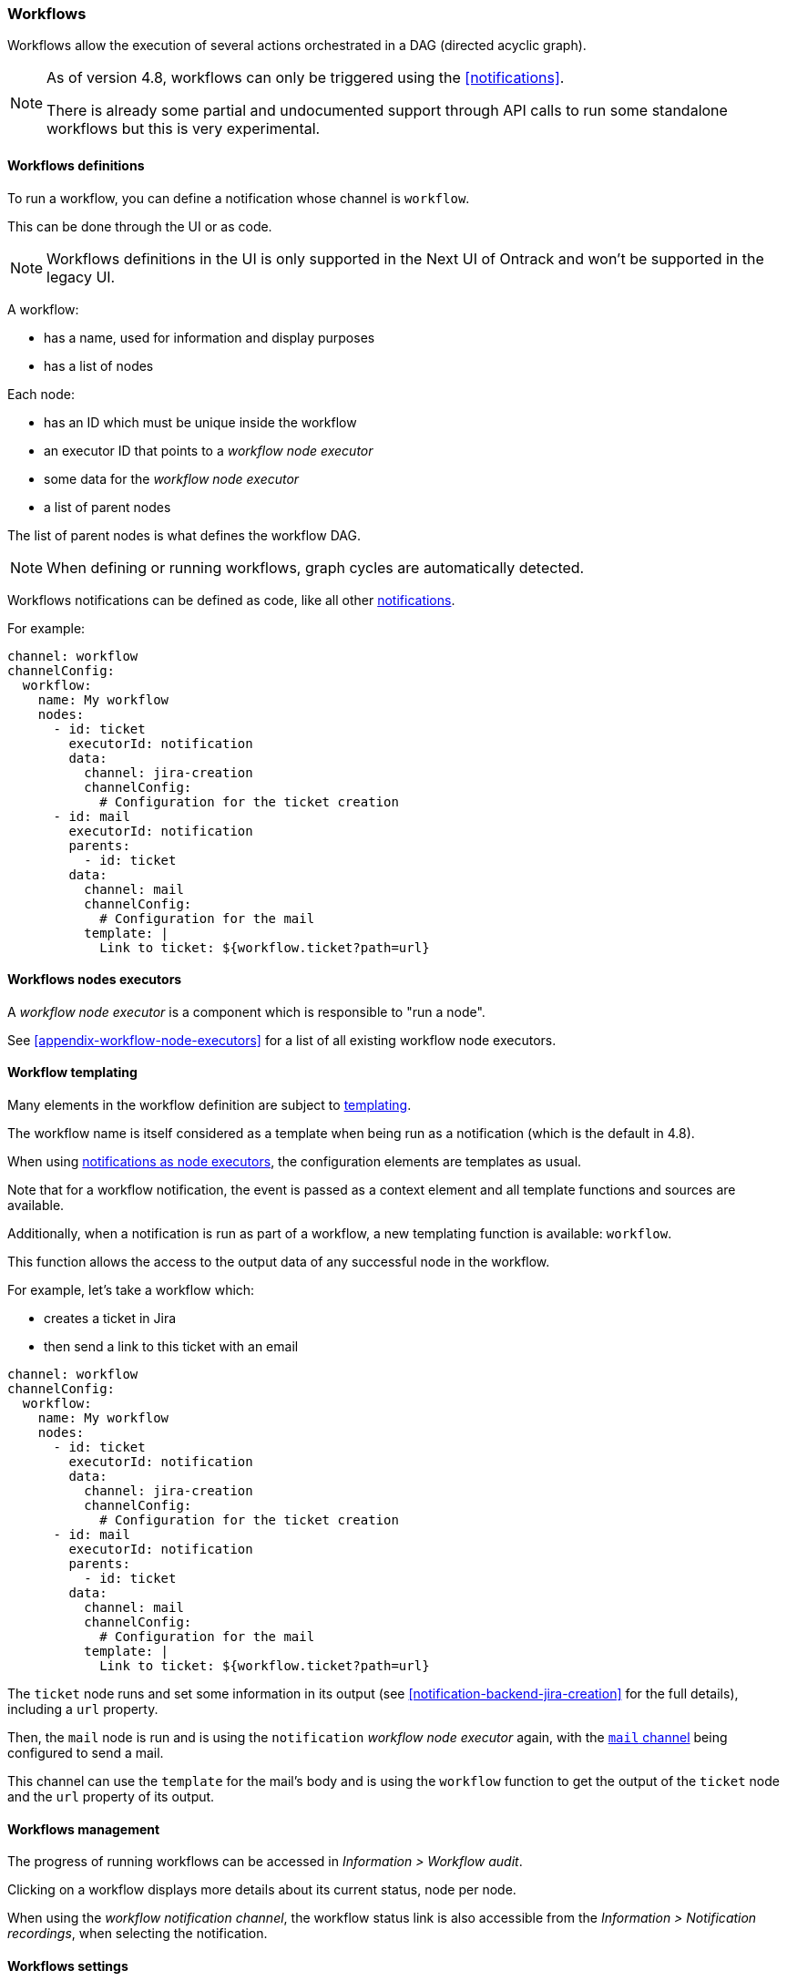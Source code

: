 [[workflows]]
=== Workflows

Workflows allow the execution of several actions orchestrated in a DAG (directed acyclic graph).

[NOTE]
====
As of version 4.8, workflows can only be triggered using the <<notifications>>.

There is already some partial and undocumented support through API calls to run some standalone workflows but this is very experimental.
====

[[workflow-definitions]]
==== Workflows definitions

To run a workflow, you can define a notification whose channel is `workflow`.

This can be done through the UI or as code.

[NOTE]
====
Workflows definitions in the UI is only supported in the Next UI of Ontrack and won't be supported in the legacy UI.
====

A workflow:

* has a name, used for information and display purposes
* has a list of nodes

Each node:

* has an ID which must be unique inside the workflow
* an executor ID that points to a _workflow node executor_
* some data for the _workflow node executor_
* a list of parent nodes

The list of parent nodes is what defines the workflow DAG.

[NOTE]
====
When defining or running workflows, graph cycles are automatically detected.
====

Workflows notifications can be defined as code, like all other <<notifications,notifications>>.

For example:

[source,yaml]
----
channel: workflow
channelConfig:
  workflow:
    name: My workflow
    nodes:
      - id: ticket
        executorId: notification
        data:
          channel: jira-creation
          channelConfig:
            # Configuration for the ticket creation
      - id: mail
        executorId: notification
        parents:
          - id: ticket
        data:
          channel: mail
          channelConfig:
            # Configuration for the mail
          template: |
            Link to ticket: ${workflow.ticket?path=url}
----

[[workflow-executors]]
==== Workflows nodes executors

A _workflow node executor_ is a component which is responsible to "run a node".

See <<appendix-workflow-node-executors>> for a list of all existing workflow node executors.

[[workflow-templates]]
==== Workflow templating

Many elements in the workflow definition are subject to <<appendix-templating,templating>>.

The workflow name is itself considered as a template when being run as a notification (which is the default in 4.8).

When using <<workflow-node-executor-notification,notifications as node executors>>, the configuration elements are templates as usual.

Note that for a workflow notification, the event is passed as a context element and all template functions and sources are available.

Additionally, when a notification is run as part of a workflow, a new templating function is available: `workflow`.

This function allows the access to the output data of any successful node in the workflow.

For example, let's take a workflow which:

* creates a ticket in Jira
* then send a link to this ticket with an email



[source,yaml]
----
channel: workflow
channelConfig:
  workflow:
    name: My workflow
    nodes:
      - id: ticket
        executorId: notification
        data:
          channel: jira-creation
          channelConfig:
            # Configuration for the ticket creation
      - id: mail
        executorId: notification
        parents:
          - id: ticket
        data:
          channel: mail
          channelConfig:
            # Configuration for the mail
          template: |
            Link to ticket: ${workflow.ticket?path=url}
----

The `ticket` node runs and set some information in its output (see <<notification-backend-jira-creation>> for the full details), including a `url` property.

Then, the `mail` node is run and is using the `notification` _workflow node executor_ again, with the <<notification-backend-mail,`mail` channel>> being configured to send a mail.

This channel can use the `template` for the mail's body and is using the `workflow` function to get the output of the `ticket` node and the `url` property of its output.

[[workflow-management]]
==== Workflows management

The progress of running workflows can be accessed in _Information > Workflow audit_.

Clicking on a workflow displays more details about its current status, node per node.

When using the _workflow notification channel_, the workflow status link is also accessible from the _Information > Notification recordings_, when selecting the notification.

[[workflow-settings]]
==== Workflows settings

Workflow statuses are saved by default for 14 days.

To change this value, you can go to _System > Settings > Workflows_.

This can also be defined as code using <<casc,CasC>>:

[source,yaml]
----
ontrack:
  config:
    settings:
      workflows:
        retentionDuration: 1209600000 # 14 days in ms
----
